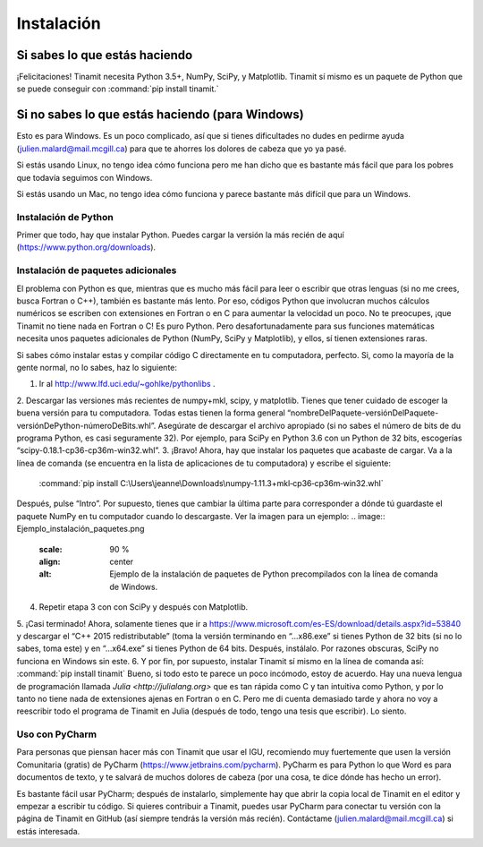 Instalación
===========

Si sabes lo que estás haciendo
------------------------------
¡Felicitaciones! Tinamit necesita Python 3.5+, NumPy, SciPy, y Matplotlib. Tinamit sí mismo es un paquete de Python que se 
puede conseguir con :command:`pip install tinamit.`

Si no sabes lo que estás haciendo (para Windows)
------------------------------------------------
Esto es para Windows. Es un poco complicado, así que si tienes dificultades no dudes en pedirme ayuda 
(julien.malard@mail.mcgill.ca) para que te ahorres los dolores de cabeza que yo ya pasé.

Si estás usando Linux, no tengo idea cómo funciona pero me han dicho que es bastante más fácil que para los pobres que 
todavía seguimos con Windows.

Si estás usando un Mac, no tengo idea cómo funciona y parece bastante más difícil que para un Windows.

Instalación de Python
^^^^^^^^^^^^^^^^^^^^^
Primer que todo, hay que instalar Python. Puedes cargar la versión la más recién de aquí (https://www.python.org/downloads).

Instalación de paquetes adicionales
^^^^^^^^^^^^^^^^^^^^^^^^^^^^^^^^^^^
El problema con Python es que, mientras que es mucho más fácil para leer o escribir que otras lenguas (si no me crees, 
busca Fortran o C++), también es bastante más lento. Por eso, códigos Python que involucran muchos cálculos numéricos
se escriben con extensiones en Fortran o en C para aumentar la velocidad un poco. No te preocupes, ¡que Tinamit no tiene
nada en Fortran o C! Es puro Python. Pero desafortunadamente para sus funciones matemáticas necesita unos paquetes adicionales
de Python (NumPy, SciPy y Matplotlib), y ellos, sí tienen extensiones raras.

Si sabes cómo instalar estas y compilar código C directamente en tu computadora, perfecto. Si, como la mayoría de la
gente normal, no lo sabes, haz lo siguiente:

1. Ir al http://www.lfd.uci.edu/~gohlke/pythonlibs .
2. Descargar las versiones más recientes de numpy+mkl, scipy, y matplotlib. Tienes que tener cuidado de escoger la buena 
versión para tu computadora. Todas estas tienen la forma general “nombreDelPaquete-versiónDelPaquete-versiónDePython-númeroDeBits.whl”. 
Asegúrate de descargar el archivo apropiado (si no sabes el número de bits de du programa Python, es casi seguramente 32). 
Por ejemplo, para SciPy en Python 3.6 con un Python de 32 bits, escogerías “scipy-0.18.1-cp36-cp36m-win32.whl”.
3. ¡Bravo! Ahora, hay que instalar los paquetes que acabaste de cargar. Va a la línea de comanda (se encuentra en la 
lista de aplicaciones de tu computadora) y escribe el siguiente:
  :command:`pip install C:\Users\jeanne\Downloads\numpy‑1.11.3+mkl‑cp36‑cp36m‑win32.whl`
Después, pulse “Intro”. Por supuesto, tienes que cambiar la última parte para corresponder a dónde tú guardaste el
paquete NumPy en tu computador cuando lo descargaste. Ver la imagen para un ejemplo:
.. image:: Ejemplo_instalación_paquetes.png
   :scale: 90 %
   :align: center
   :alt: Ejemplo de la instalación de paquetes de Python precompilados con la línea de comanda de Windows.
4. Repetir etapa 3 con con SciPy y después con Matplotlib.
5. ¡Casi terminado! Ahora, solamente tienes que ir a https://www.microsoft.com/es-ES/download/details.aspx?id=53840 y 
descargar el “C++ 2015 redistributable” (toma la versión terminando en “…x86.exe” si tienes Python de 32 bits (si no lo
sabes, toma este) y en “…x64.exe” si tienes Python de 64 bits. Después, instálalo. Por razones obscuras, SciPy no
funciona en Windows sin este.
6. Y por fin, por supuesto, instalar Tinamit sí mismo en la línea de comanda así:
:command:`pip install tinamit`
Bueno, si todo esto te parece un poco incómodo, estoy de acuerdo. Hay una nueva lengua de programación llamada 
`Julia <http://julialang.org>` que es tan rápida como C y tan intuitiva como Python, y por lo tanto no tiene nada de
extensiones ajenas en Fortran o en C. Pero me di cuenta demasiado tarde y ahora no voy a reescribir todo el programa de
Tinamit en Julia (después de todo, tengo una tesis que escribir). Lo siento.

Uso con PyCharm
^^^^^^^^^^^^^^^
Para personas que piensan hacer más con Tinamit que usar el IGU, recomiendo muy fuertemente que usen la versión 
Comunitaria (gratis) de PyCharm (https://www.jetbrains.com/pycharm). PyCharm es para Python lo que Word es para documentos
de texto, y te salvará de muchos dolores de cabeza (por una cosa, te dice dónde has hecho un error).

Es bastante fácil usar PyCharm; después de instalarlo, simplemente hay que abrir la copia local de Tinamit en el editor y
empezar a escribir tu código. Si quieres contribuir a Tinamit, puedes usar PyCharm para conectar tu versión con la página
de Tinamit en GitHub (así siempre tendrás la versión más recién). Contáctame (julien.malard@mail.mcgill.ca) si estás 
interesada.





